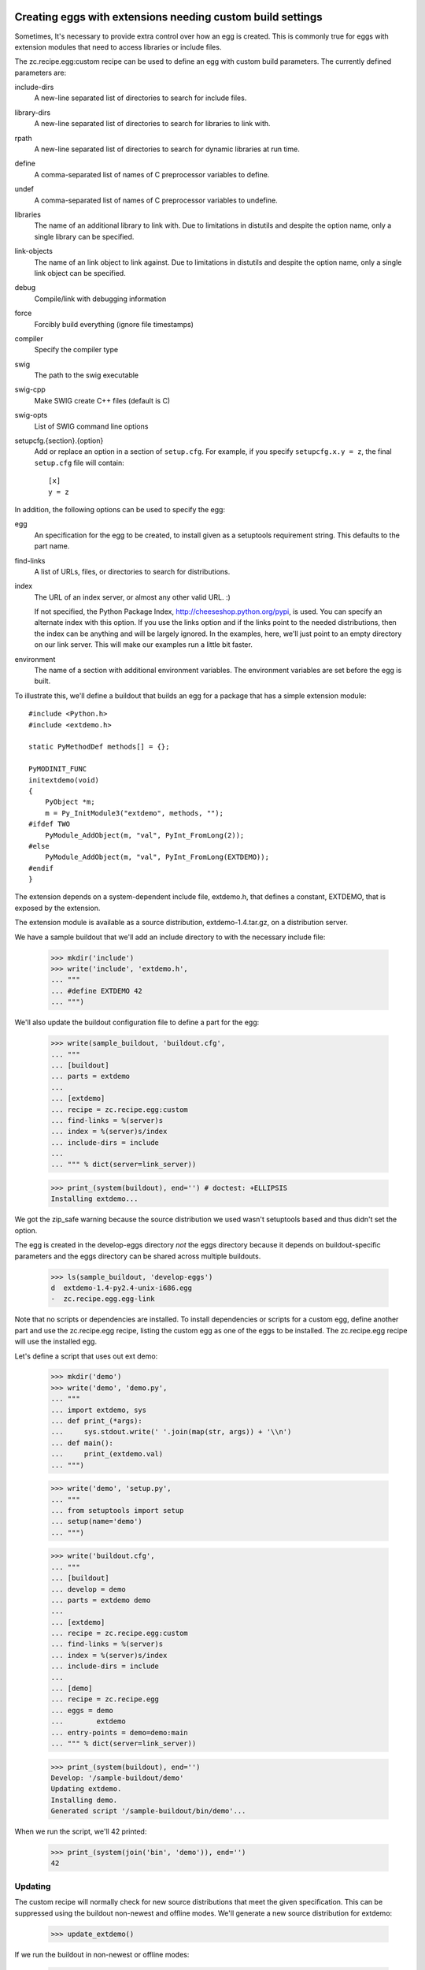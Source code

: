 Creating eggs with extensions needing custom build settings
=============================================================

Sometimes, It's necessary to provide extra control over how an egg is
created.  This is commonly true for eggs with extension modules that
need to access libraries or include files.

The zc.recipe.egg:custom recipe can be used to define an egg with
custom build parameters.  The currently defined parameters are:

include-dirs
   A new-line separated list of directories to search for include
   files.

library-dirs
   A new-line separated list of directories to search for libraries
   to link with.

rpath
   A new-line separated list of directories to search for dynamic libraries
   at run time.

define
   A comma-separated list of names of C preprocessor variables to
   define.

undef
   A comma-separated list of names of C preprocessor variables to
   undefine.

libraries
   The name of an additional library to link with.  Due to limitations
   in distutils and despite the option name, only a single library
   can be specified.

link-objects
   The name of an link object to link against.  Due to limitations
   in distutils and despite the option name, only a single link object
   can be specified.

debug
   Compile/link with debugging information

force
   Forcibly build everything (ignore file timestamps)

compiler
   Specify the compiler type

swig
   The path to the swig executable

swig-cpp
   Make SWIG create C++ files (default is C)

swig-opts
   List of SWIG command line options

setupcfg.{section}.{option}
   Add or replace an option in a section of ``setup.cfg``.
   For example, if you specify ``setupcfg.x.y = z``, the final ``setup.cfg``
   file will contain::

        [x]
        y = z

In addition, the following options can be used to specify the egg:

egg
    An specification for the egg to be created, to install given as a
    setuptools requirement string.  This defaults to the part name.

find-links
   A list of URLs, files, or directories to search for distributions.

index
   The URL of an index server, or almost any other valid URL. :)

   If not specified, the Python Package Index,
   http://cheeseshop.python.org/pypi, is used.  You can specify an
   alternate index with this option.  If you use the links option and
   if the links point to the needed distributions, then the index can
   be anything and will be largely ignored.  In the examples, here,
   we'll just point to an empty directory on our link server.  This
   will make our examples run a little bit faster.

environment
   The name of a section with additional environment variables. The
   environment variables are set before the egg is built.

To illustrate this, we'll define a buildout that builds an egg for a
package that has a simple extension module::

  #include <Python.h>
  #include <extdemo.h>

  static PyMethodDef methods[] = {};

  PyMODINIT_FUNC
  initextdemo(void)
  {
      PyObject *m;
      m = Py_InitModule3("extdemo", methods, "");
  #ifdef TWO
      PyModule_AddObject(m, "val", PyInt_FromLong(2));
  #else
      PyModule_AddObject(m, "val", PyInt_FromLong(EXTDEMO));
  #endif
  }

The extension depends on a system-dependent include file, extdemo.h,
that defines a constant, EXTDEMO, that is exposed by the extension.

The extension module is available as a source distribution,
extdemo-1.4.tar.gz, on a distribution server.

We have a sample buildout that we'll add an include directory to with
the necessary include file:

    >>> mkdir('include')
    >>> write('include', 'extdemo.h',
    ... """
    ... #define EXTDEMO 42
    ... """)

We'll also update the buildout configuration file to define a part for
the egg:

    >>> write(sample_buildout, 'buildout.cfg',
    ... """
    ... [buildout]
    ... parts = extdemo
    ...
    ... [extdemo]
    ... recipe = zc.recipe.egg:custom
    ... find-links = %(server)s
    ... index = %(server)s/index
    ... include-dirs = include
    ...
    ... """ % dict(server=link_server))

    >>> print_(system(buildout), end='') # doctest: +ELLIPSIS
    Installing extdemo...

We got the zip_safe warning because the source distribution we used
wasn't setuptools based and thus didn't set the option.

The egg is created in the develop-eggs directory *not* the eggs
directory because it depends on buildout-specific parameters and the
eggs directory can be shared across multiple buildouts.

    >>> ls(sample_buildout, 'develop-eggs')
    d  extdemo-1.4-py2.4-unix-i686.egg
    -  zc.recipe.egg.egg-link

Note that no scripts or dependencies are installed.  To install
dependencies or scripts for a custom egg, define another part and use
the zc.recipe.egg recipe, listing the custom egg as one of the eggs to
be installed.  The zc.recipe.egg recipe will use the installed egg.

Let's define a script that uses out ext demo:

    >>> mkdir('demo')
    >>> write('demo', 'demo.py',
    ... """
    ... import extdemo, sys
    ... def print_(*args):
    ...     sys.stdout.write(' '.join(map(str, args)) + '\\n')
    ... def main():
    ...     print_(extdemo.val)
    ... """)

    >>> write('demo', 'setup.py',
    ... """
    ... from setuptools import setup
    ... setup(name='demo')
    ... """)


    >>> write('buildout.cfg',
    ... """
    ... [buildout]
    ... develop = demo
    ... parts = extdemo demo
    ...
    ... [extdemo]
    ... recipe = zc.recipe.egg:custom
    ... find-links = %(server)s
    ... index = %(server)s/index
    ... include-dirs = include
    ...
    ... [demo]
    ... recipe = zc.recipe.egg
    ... eggs = demo
    ...        extdemo
    ... entry-points = demo=demo:main
    ... """ % dict(server=link_server))

    >>> print_(system(buildout), end='')
    Develop: '/sample-buildout/demo'
    Updating extdemo.
    Installing demo.
    Generated script '/sample-buildout/bin/demo'...

When we run the script, we'll 42 printed:

    >>> print_(system(join('bin', 'demo')), end='')
    42

Updating
--------

The custom recipe will normally check for new source distributions
that meet the given specification.  This can be suppressed using the
buildout non-newest and offline modes.  We'll generate a new source
distribution for extdemo:

    >>> update_extdemo()

If we run the buildout in non-newest or offline modes:

    >>> print_(system(buildout+' -N'), end='')
    Develop: '/sample-buildout/demo'
    Updating extdemo.
    Updating demo.

    >>> print_(system(buildout+' -o'), end='')
    Develop: '/sample-buildout/demo'
    Updating extdemo.
    Updating demo.

We won't get an update.

    >>> ls(sample_buildout, 'develop-eggs')
    -  demo.egg-link
    d  extdemo-1.4-py2.4-unix-i686.egg
    -  zc.recipe.egg.egg-link

But if we run the buildout in the default on-line and newest modes, we
will. This time we also get the test-variable message again, because the new
version is imported:

    >>> print_(system(buildout), end='') # doctest: +ELLIPSIS
    Develop: '/sample-buildout/demo'
    Updating extdemo.
    zip_safe flag not set; analyzing archive contents...
    Updating demo.
    ...

    >>> ls(sample_buildout, 'develop-eggs')
    -  demo.egg-link
    d  extdemo-1.4-py2.4-linux-i686.egg
    d  extdemo-1.5-py2.4-linux-i686.egg
    -  zc.recipe.egg.egg-link

Controlling the version used
----------------------------

We can specify a specific version using the egg option:

    >>> write('buildout.cfg',
    ... """
    ... [buildout]
    ... develop = demo
    ... parts = extdemo demo
    ...
    ... [extdemo]
    ... recipe = zc.recipe.egg:custom
    ... egg = extdemo ==1.4
    ... find-links = %(server)s
    ... index = %(server)s/index
    ... include-dirs = include
    ...
    ... [demo]
    ... recipe = zc.recipe.egg
    ... eggs = demo
    ...        extdemo ==1.4
    ... entry-points = demo=demo:main
    ... """ % dict(server=link_server))

    >>> print_(system(buildout+' -D'), end='') # doctest: +ELLIPSIS
    Develop: '/sample-buildout/demo'
    ...

    >>> ls(sample_buildout, 'develop-eggs')
    -  demo.egg-link
    d  extdemo-1.4-py2.4-linux-i686.egg
    -  zc.recipe.egg.egg-link


Controlling environment variables
+++++++++++++++++++++++++++++++++

To set additional environment variables, the `environment` option is used.

Let's create a recipe which prints out environment variables. We need this to
make sure the set environment variables are removed after the egg:custom
recipe was run.

    >>> mkdir(sample_buildout, 'recipes')
    >>> write(sample_buildout, 'recipes', 'environ.py',
    ... """
    ... import logging, os, zc.buildout
    ...
    ... class Environ:
    ...
    ...     def __init__(self, buildout, name, options):
    ...         self.name = name
    ...
    ...     def install(self):
    ...         logging.getLogger(self.name).info(
    ...             'test-variable left over: %s' % (
    ...                 'test-variable' in os.environ))
    ...         return []
    ...
    ...     def update(self):
    ...         self.install()
    ... """)
    >>> write(sample_buildout, 'recipes', 'setup.py',
    ... """
    ... from setuptools import setup
    ...
    ... setup(
    ...     name = "recipes",
    ...     entry_points = {'zc.buildout': ['environ = environ:Environ']},
    ...     )
    ... """)


Create our buildout:

    >>> write(sample_buildout, 'buildout.cfg',
    ... """
    ... [buildout]
    ... develop = recipes
    ... parts = extdemo checkenv
    ...
    ... [extdemo-env]
    ... test-variable = foo
    ...
    ... [extdemo]
    ... recipe = zc.recipe.egg:custom
    ... find-links = %(server)s
    ... index = %(server)s/index
    ... include-dirs = include
    ... environment = extdemo-env
    ...
    ... [checkenv]
    ... recipe = recipes:environ
    ...
    ... """ % dict(server=link_server))
    >>> print_(system(buildout), end='') # doctest: +ELLIPSIS
    Develop: '/sample-buildout/recipes'
    Uninstalling demo.
    Uninstalling extdemo.
    Installing extdemo.
    Have environment test-variable: foo
    zip_safe flag not set; analyzing archive contents...
    Installing checkenv.
    ...


The setup.py also printed out that we have set the environment `test-variable`
to foo. After the buildout the variable is reset to its original value (i.e.
removed).

When an environment variable has a value before zc.recipe.egg:custom is run,
the original value will be restored:

    >>> import os
    >>> os.environ['test-variable'] = 'bar'
    >>> print_(system(buildout), end='')
    Develop: '/sample-buildout/recipes'
    Updating extdemo.
    Updating checkenv.
    checkenv: test-variable left over: True

    >>> os.environ['test-variable']
    'bar'


Sometimes it is required to prepend or append to an existing environment
variable, for instance for adding something to the PATH. Therefore all variables
are interpolated with os.environ before the're set:

    >>> write(sample_buildout, 'buildout.cfg',
    ... """
    ... [buildout]
    ... develop = recipes
    ... parts = extdemo checkenv
    ...
    ... [extdemo-env]
    ... test-variable = foo:%%(test-variable)s
    ...
    ... [extdemo]
    ... recipe = zc.recipe.egg:custom
    ... find-links = %(server)s
    ... index = %(server)s/index
    ... include-dirs = include
    ... environment = extdemo-env
    ...
    ... [checkenv]
    ... recipe = recipes:environ
    ...
    ... """ % dict(server=link_server))
    >>> print_(system(buildout), end='') # doctest: +ELLIPSIS
    Develop: '/sample-buildout/recipes'
    Uninstalling extdemo.
    Installing extdemo.
    Have environment test-variable: foo:bar
    zip_safe flag not set; analyzing archive contents...
    Updating checkenv.
    ...

    >>> os.environ['test-variable']
    'bar'
    >>> del os.environ['test-variable']


Create a clean buildout.cfg w/o the checkenv recipe, and delete the recipe:

    >>> write(sample_buildout, 'buildout.cfg',
    ... """
    ... [buildout]
    ... develop = recipes
    ... parts = extdemo
    ...
    ... [extdemo]
    ... recipe = zc.recipe.egg:custom
    ... find-links = %(server)s
    ... index = %(server)s/index
    ... include-dirs = include
    ...
    ... """ % dict(server=link_server))
    >>> print_(system(buildout), end='') # doctest: +ELLIPSIS
    Develop: '/sample-buildout/recipes'
    Uninstalling checkenv.
    Uninstalling extdemo.
    Installing extdemo...

    >>> rmdir(sample_buildout, 'recipes')


Controlling develop-egg generation
==================================

If you want to provide custom build options for a develop egg, you can
use the develop recipe.  The recipe has the following options:

setup
   The path to a setup script or directory containing a startup
   script. This is required.

include-dirs
   A new-line separated list of directories to search for include
   files.

library-dirs
   A new-line separated list of directories to search for libraries
   to link with.

rpath
   A new-line separated list of directories to search for dynamic libraries
   at run time.

define
   A comma-separated list of names of C preprocessor variables to
   define.

undef
   A comma-separated list of names of C preprocessor variables to
   undefine.

libraries
   The name of an additional library to link with.  Due to limitations
   in distutils and despite the option name, only a single library
   can be specified.

link-objects
   The name of an link object to link against.  Due to limitations
   in distutils and despite the option name, only a single link object
   can be specified.

debug
   Compile/link with debugging information

force
   Forcibly build everything (ignore file timestamps)

compiler
   Specify the compiler type

swig
   The path to the swig executable

swig-cpp
   Make SWIG create C++ files (default is C)

swig-opts
   List of SWIG command line options

setupcfg.{section}.{option}
   Add or replace an option in a section of ``setup.cfg``.
   For example, if you specify ``setupcfg.x.y = z``, the final ``setup.cfg``
   file will contain::

        [x]
        y = z

To illustrate this, we'll use a directory containing the extdemo
example from the earlier section:

    >>> ls(extdemo)
    -  MANIFEST
    -  MANIFEST.in
    -  README
    -  extdemo.c
    -  setup.py

    >>> write('buildout.cfg',
    ... """
    ... [buildout]
    ... develop = demo
    ... parts = extdemo demo
    ...
    ... [extdemo]
    ... setup = %(extdemo)s
    ... recipe = zc.recipe.egg:develop
    ... include-dirs = include
    ... define = TWO
    ...
    ... [demo]
    ... recipe = zc.recipe.egg
    ... eggs = demo
    ...        extdemo
    ... entry-points = demo=demo:main
    ... """ % dict(extdemo=extdemo))

Note that we added a define option to cause the preprocessor variable
TWO to be defined.  This will cause the module-variable, 'val', to be
set with a value of 2.

    >>> print_(system(buildout), end='') # doctest: +ELLIPSIS
    Develop: '/sample-buildout/demo'
    Uninstalling extdemo.
    Installing extdemo.
    Installing demo.
    ...

Our develop-eggs now includes an egg link for extdemo:

    >>> ls('develop-eggs')
    -  demo.egg-link
    -  extdemo.egg-link
    -  zc.recipe.egg.egg-link

and the extdemo now has a built extension:

    >>> contents = os.listdir(extdemo)
    >>> bool([f for f in contents if f.endswith('.so') or f.endswith('.pyd')])
    True

Because develop eggs take precedence over non-develop eggs, the demo
script will use the new develop egg:

    >>> print_(system(join('bin', 'demo')), end='')
    2
